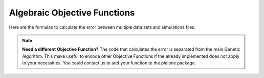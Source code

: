 Algebraic Objective Functions
=============================

Here are the formulas to calculate the error between multiple data sets and
simulations files.

.. hlist::
	:columns: 2

	* | **Mean Square Error (MSE):**
	  |
	  |  :math:`\left( \frac{1}{m} \sum_{i=1}^{m} \mathrm{exp}_i - \frac{1}{n} \sum_{j=1}^{n} \mathrm{sim}_j \right) ^{2}`

	* | **Mean Absolute Error (MAE):**
	  |
	  |  :math:`\mathrm{abs} \left( \frac{1}{m} \sum_{i=1}^{m} \mathrm{exp}_i - \frac{1}{n} \sum_{j=1}^{n} \mathrm{sim}_j \right)`

	* | **Pair-Wise Square Deviation (PWSD):**
	  |
	  |  :math:`\frac{1}{mn} \sum_{i=1}^{m} \sum_{j=1}^{n} \left({\mathrm{exp}_i - \mathrm{sim}_j } \right)^{2}`

	* | **Absolute Pair-Wise Deviation (APWSD):**
	  |
	  |  :math:`\frac{1}{mn} \sum_{i=1}^{m} \sum_{j=1}^{n} \mathrm{abs} \left( \mathrm{exp}_i - \mathrm{sim}_j \right)`

	* | **Normalized Pair-Wise Square Deviation (NPWSD):**
	  |
	  |  :math:`\frac{1}{mn} \sum_{i=1}^{m} \sum_{j=1}^{n} \left( \frac{ \mathrm{exp}_i - \mathrm{sim}_j }{ \mathrm{exp}_i } \right)^{2}`

	* | **Absolute Normalized Pair-Wise Deviation (ANPWSD):**
	  |
	  |  :math:`\frac{1}{mn} \sum_{i=1}^{m} \sum_{j=1}^{n} \mathrm{abs} \left( \frac{ \mathrm{exp}_i - \mathrm{sim}_j }{ \mathrm{exp}_i } \right)`

	* | **Sum of SQuares (SSQ):**
	  |
	  |  :math:`\sum_{i=1}^{m} \sum_{j=1}^{n} \left({\mathrm{exp}_i - \mathrm{sim}_j } \right)^{2}`

	* | **Chi-Square (CHISQ):**
	  |
	  |  :math:`\sum_{i=1}^{m} \sum_{j=1}^{n} \left( \frac{ \mathrm{exp}_i - \mathrm{sim}_j }{ \sigma_{\mathrm{exp}} } \right)^{2}`

	* | **Mean Normalized Square Error (MNSE):**
	  |
	  |  :math:`\sum_{i=1}^{m} \sum_{j=1}^{n} \left( \frac{ \mathrm{exp}_i - \mathrm{sim}_j }{ \overline{\mathrm{exp}} } \right)^{2}`

.. note::
	**Need a different Objective Function?** The code that calculates the error
	is separated from the main Genetic Algorithm. This make useful to encode
	other Objective Functions if the already implemented does not apply to your
	necessities. You could contact us to add your function to the pleione
	package.
